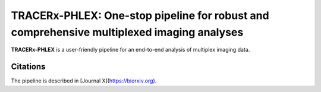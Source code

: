 TRACERx-PHLEX: One-stop pipeline for robust and comprehensive multiplexed imaging analyses
=============

**TRACERx-PHLEX** is a user-friendly pipeline for an end-to-end analysis of multiplex imaging data.

.. image:: _files/images/figure1_zoom.png
        :width: 400
        :alt: Alternative text
Citations
+++++++++++++++
The pipeline is described in [Journal X](https://biorxiv.org).

